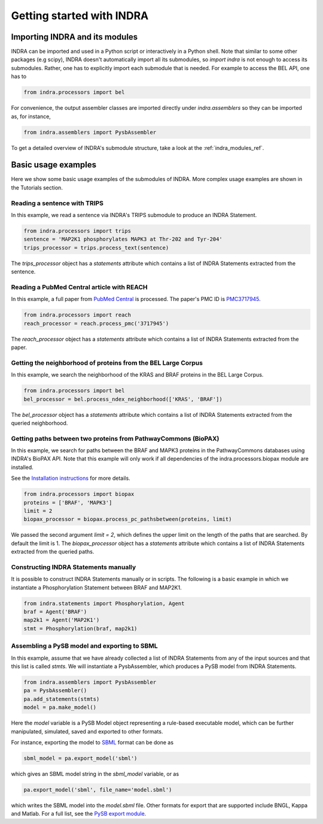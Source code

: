 Getting started with INDRA
==========================

Importing INDRA and its modules
-------------------------------
INDRA can be imported and used in a Python script or interactively
in a Python shell. Note that similar to some other packages (e.g scipy), INDRA
doesn't automatically import all its submodules, so
`import indra` is not enough to access its submodules.
Rather, one has to explicitly import each submodule that is needed.
For example to access the BEL API, one has to

.. code:: python

    from indra.processors import bel

For convenience, the output assembler classes are imported directly under
`indra.assemblers` so they can be imported as, for instance,

.. code:: python

    from indra.assemblers import PysbAssembler

To get a detailed overview of INDRA's submodule structure, take a look at the :ref:`indra_modules_ref`.

Basic usage examples
--------------------

Here we show some basic usage examples of the submodules of INDRA. More complex
usage examples are shown in the Tutorials section.

Reading a sentence with TRIPS
`````````````````````````````
In this example, we read a sentence via INDRA's TRIPS submodule to produce
an INDRA Statement.

.. code:: python

    from indra.processors import trips
    sentence = 'MAP2K1 phosphorylates MAPK3 at Thr-202 and Tyr-204'
    trips_processor = trips.process_text(sentence)

The `trips_processor` object has a `statements` attribute which contains a list
of INDRA Statements extracted from the sentence.

Reading a PubMed Central article with REACH
```````````````````````````````````````````
In this example, a full paper from `PubMed
Central <http://www.ncbi.nlm.nih.gov/pmc/>`_ is processed. The paper's PMC ID is
`PMC3717945 <http://www.ncbi.nlm.nih.gov/pmc/articles/PMC3717945/>`_.

.. code:: python

    from indra.processors import reach
    reach_processor = reach.process_pmc('3717945')

The `reach_processor` object has a `statements` attribute which contains a list
of INDRA Statements extracted from the paper.

Getting the neighborhood of proteins from the BEL Large Corpus
``````````````````````````````````````````````````````````````
In this example, we search the neighborhood of the KRAS and BRAF proteins in
the BEL Large Corpus.

.. code:: python

    from indra.processors import bel
    bel_processor = bel.process_ndex_neighborhood(['KRAS', 'BRAF'])

The `bel_processor` object has a `statements` attribute which contains a list
of INDRA Statements extracted from the queried neighborhood.

Getting paths between two proteins from PathwayCommons (BioPAX)
```````````````````````````````````````````````````````````````
In this example, we search for paths between the BRAF and MAPK3 proteins in the
PathwayCommons databases using INDRA's BioPAX API. Note that this example will
only work if all dependencies of the indra.processors.biopax module are
installed.

See the `Installation instructions <installation.html>`_ for more details.

.. code:: python

    from indra.processors import biopax
    proteins = ['BRAF', 'MAPK3']
    limit = 2
    biopax_processor = biopax.process_pc_pathsbetween(proteins, limit)

We passed the second argument `limit = 2`, which defines the upper limit on
the length of the paths that are searched. By default the limit is 1.
The `biopax_processor` object has a `statements` attribute which contains a list
of INDRA Statements extracted from the queried paths.

Constructing INDRA Statements manually
``````````````````````````````````````
It is possible to construct INDRA Statements manually or in scripts. The following
is a basic example in which we instantiate a Phosphorylation Statement between
BRAF and MAP2K1.

.. code:: python

    from indra.statements import Phosphorylation, Agent
    braf = Agent('BRAF')
    map2k1 = Agent('MAP2K1')
    stmt = Phosphorylation(braf, map2k1)

Assembling a PySB model and exporting to SBML
`````````````````````````````````````````````
In this example, assume that we have already collected a list of INDRA Statements
from any of the input sources and that this list is called `stmts`. We will
instantiate a PysbAssembler, which produces a PySB model from INDRA Statements.

.. code:: python

    from indra.assemblers import PysbAssembler
    pa = PysbAssembler()
    pa.add_statements(stmts)
    model = pa.make_model()

Here the `model` variable is a PySB Model object representing a rule-based
executable model, which can be further manipulated, simulated, saved and exported
to other formats.

For instance, exporting the model to `SBML <http://sbml.org>`_ format can
be done as

.. code:: python

    sbml_model = pa.export_model('sbml')

which gives an SBML model string in the `sbml_model` variable, or as

.. code:: python

    pa.export_model('sbml', file_name='model.sbml')

which writes the SBML model into the `model.sbml` file. Other formats for export
that are supported include BNGL, Kappa and Matlab. For a full list, see the
`PySB export module
<http://docs.pysb.org/en/latest/modules/export/index.html>`_.
